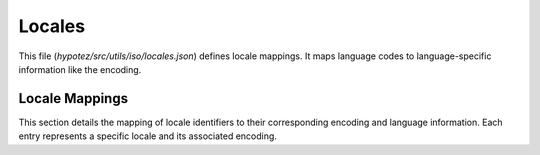 Locales
=======

This file (`hypotez/src/utils/iso/locales.json`) defines locale mappings.  It maps language codes to language-specific information like the encoding.


.. code-block:: json
   :linenos:

   {
       "a3": "az_AZ.KOI8-C",
       "a3_az": "az_AZ.KOI8-C",
       "a3_az.koic": "az_AZ.KOI8-C",
       # ... (rest of the JSON data)
   }

Locale Mappings
---------------

This section details the mapping of locale identifiers to their corresponding encoding and language information.  Each entry represents a specific locale and its associated encoding.